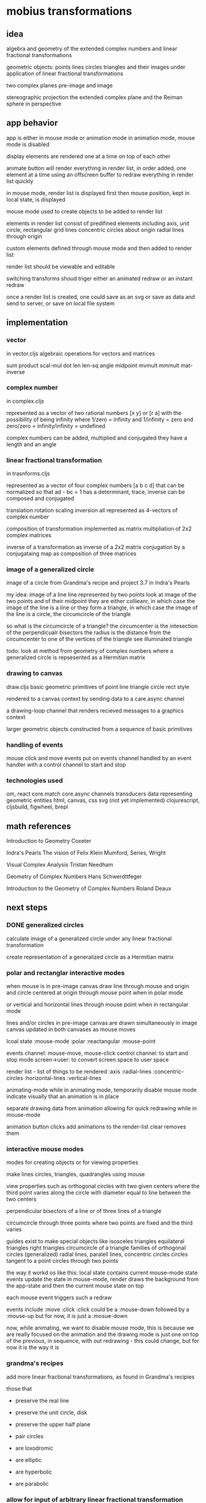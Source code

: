 * mobius transformations
** idea
   algebra and geometry of
   the extended complex numbers and
   linear fractional transformations

   geometric objects:
   points lines circles triangles
   and their images under application of linear fractional transformations

   two complex planes
   pre-image and image

   stereographic projection
   the extended complex plane
   and the Reiman sphere
   in perspective

** app behavior
   app is either in mouse mode or animation mode
   in animation mode, mouse mode is disabled

   display elements are rendered one at a time
   on top of each other

   animate button will render everything in render list,
   in order added, one element at a time
   using an offscreen buffer to redraw
   everything in render list quickly

   in mouse mode, render list is displayed first
   then mouse position, kept in local state, is displayed

   mouse mode used to create objects to be added to render list

   elements in render list consist of
   predifined elements including
   axis, unit circle,
   rectangular grid lines
   concentric circles about origin
   radial lines through origin

   custom elements defined through mouse mode
   and then added to render list

   render list should be viewable and editable

   switching transforms shoud triger either
   an animated redraw or an instant redraw

   once a render list is created,
   one could save as an svg or
   save as data and send to server,
   or save on local file system

** implementation
*** vector
    in vector.cljs
    algebraic operations for vectors and matrices

    sum product
    scal-mul
    dot
    len len-sq
    angle
    midpoint
    mvmult
    mmmult
    mat-inverse

*** complex number
    in complex.cljs

    represented as
    a vector of two rational numbers
    [x y] or [r a]
    with the possibility of being infinity
    where 1/zero = infinity and 1/infinity = zero
    and zero/zero = infinity/infinity = undefined

    complex numbers can be added, multiplied and conjugated
    they have a length and an angle

*** linear fractional transformation
    in trasnforms.cljs

    represented as
    a vector of four complex numbers
    [a b c d]
    that can be normalized so that
    ad - bc = 1
    has a determinant, trace, inverse
    can be composed and conjugated

    translation rotation scaling inversion
    all represented as 4-vectors of complex number

    composition of transformation implemented as
    matrix multipliation of 2x2 complex matrices

    inverse of a transformation as inverse of a 2x2 matrix
    conjugation by a conjugataing map as composition
    of three matrices

*** image of a generalized circle
    image of a circle from
    Grandma's recipe and project 3.7 in Indra's Pearls

    my idea:
    image of a line
    line represented by two points
    look at image of the two points and of their midpoint
    they are either collieanr,
    in which case the image of the line is a line
    or they form a triangle,
    in which case the image of the line is a circle,
    the circumcircle of the triangle

    so what is the circumcircle of a triangle?
    the circumcenter is the intesection of the perpendicualr bisectors
    the radius is the distance
    from the circumcenter
    to one of the vertices of the triangle
    see illuminated triangle

    todo:
    look at method from geometry of complex numbers
    where a generalized circle is repsesented as a Hermitian matrix

*** drawing to canvas
    draw.cljs
    basic geometric primitives of
    point line triangle circle rect
    style

    rendered to a canvas context
    by sending data to a care.async channel

    a drawing-loop channel
    that renders recieved messages to a graphics context

    larger geometric objects
    constructed from a sequence of basic primitives

*** handling of events
    mouse click and move events put on events channel
    handled by an event handler
    with a control channel to start and stop

*** technologies used
    om, react
    core.match
    core.async channels
    transducers
    data representing geometric entities
    html, canvas, css
    svg (not yet implemented)
    clojurescript, cljsbuild, figwheel, brepl

** math references
   Introduction to Geometry
   Coxeter

   Indra's Pearls
   The vision of Felix Klein
   Mumford, Series, Wright

   Visual Complex Analysis
   Tristan Needham

   Geometry of Complex Numbers
   Hans Schwerdttfeger

   Introduction to the
   Geometry of Complex Numbers
   Roland Deaux

** next steps
*** DONE generalized circles
    CLOSED: [2015-06-14 Sun 16:58]
    calculate image of a
    generalized circle
    under any linear fractional transformation

    create representation of
    a generalized circle
    as a Hermitian matrix

*** polar and rectanglar interactive modes
    when mouse is in pre-image canvas
    draw line through mouse and origin
    and circle centered at origin through mouse point
    when in polar mode

    or vertical and horizontal lines through mouse point
    when in rectangular mode

    lines and/or circles in pre-image canvas
    are drawn simultaneously in image canvas
    updated in both canvases as mouse moves

    lcoal state
    :mouse-mode :polar :reactangular
    :mouse-point

    events channel: mouse-move, mouse-click
    control channel: to start and stop mode
    screen->user: to convert screen space to user space

    render list - list of things to be rendered
    :axis :radial-lines :concentric-circles
    :horizontal-lines :vertical-lines

    animating-mode
    while in animating mode, temporarily disable mouse mode
    indicate visually that an animation is in place

    separate drawing data from animation
    allowing for quick redrawing while in mouse-mode

    animation button clicks add animations to the render-list
    clear removes them

*** interactive mouse modes
    modes for creating objects
    or for viewing properties

    make lines circles, triangles, quadrangles
    using mouse

    view properties such as
    orthogonal circles with two given centers
    where the third point varies along the circle
    with diameter equal to line between the two centers

    perpendicular bisectors of a line or of three lines of a triangle

    circumcircle through three points
    where two points are fixed and the third varies

    guides exist to make special objects like
    isosceles triangles
    equilateral triangles
    right triangles
    circumcircle of a triangle
    families of orthogonal circles (generalized)
    radial lines, paralell lines, concentric circles
    circles tangent to a point
    circles through two points

    the way it workd os like this:
    local state contains current mouse-mode state
    events update the state
    in mouse-mode,
    render draws the background from the app-state
    and then the current mouse state on top

    each mouse event triggers such a redraw

    events include :move :click
    :click could be a :mouse-down
    followed by a :mouse-up
    but for now, it is just a :mosue-down

    now, while animating, we want to disable mouse mode,
    this is because we are really focused on the animation
    and the drawing mode is just one on top of the previous,
    in sequence, with out redrawing - this could change,
    but for now it is the way it is

*** grandma's recipes
    add more linear fractional transformations,
    as found in Grandma's recipies

    those that
    - preserve the real line
    - preserve the unit circle, disk
    - preserve the upper half plane
    - pair circles

    - are loxodromic
    - are elliptic
    - are hyperbolic
    - are parabolic

*** allow for input of arbitrary linear fractional transformation
    and switching between a list of transforms, and adding new ones to the list

    allow for input of arbitrary complex number
    in polar and rectangular form
    - as [x y] -> x + iy
    - as [r a] -> r*exp(i*a)
    - as named complex numbers:
      zero one i infity w1
    - as operations on existing complex number
      minus recip conjugate
      and compositions thereof

    allow for input of linear fractional transformations
    by selection from a list or by entering 4 complex numbers

*** show properties of the transformation
    entries a b c d
    determinant
    trace
    inverse
    fixed points

*** allow for conjugation
    with translation, rotation, scaling
*** DONE add unit tests
    CLOSED: [2015-06-18 Thu 10:28]
    unit
*** add more comprehensive unit tests
    clojurescript testing
    https://github.com/clojure/clojurescript/wiki/Testing

*** add test.check
    generative tests
    test properties

    0.7.0
    https://github.com/clojure/test.check

*** add schema contracts
    for dicumentation and testing

    (require '[schema.core :as s :include-macros true])
    (doc schema.core)

    namespace documentation

    blog:
    http://blog.getprismatic.com/schema-for-clojurescript-data-shape-declaration-and-validation/
    docs:
    http://prismatic.github.io/schema/

    github:
    https://github.com/Prismatic/schema


    #+BEGIN_SRC clojure
      (def Point [s/Num])
      (def Circle "a schema for circles" {:center Point :radius s/Num})

      (s/check Circle {:center [0 0] :radius 1})
      (s/validate Circle {:center [0 0] :radius 1})

      (def circle [(s/one s/Keyword "tag") (s/one Circle "data")])
      (s/check circle [:circle {:center [0 0] :radius 1}])
    #+END_SRC

    how to describe [:triangle p1 p2 p3]

    for instance
    a point is a single complex number
    a line, two complex numbers
    a triangle made up of three complex numbers,
    if not collinear, has a circumcircle - a circumcenter and a radius
    a transform can be applied to a point a line or a triangle
    and consists of complex addition and multiplication
    along with subtraction and division
    with refelction and inversion using the complex conjugate

*** contracts as types
    https://github.com/jessitron/contracts-as-types-examples/blob/master/test/contractypes/report_example_test.clj
    https://github.com/jessitron/contracts-as-types-examples
    https://github.com/jessitron/schematron

    Philly ETE 2015 #4
    Contracts & Clojure: The Best-Yet Compromise of Types and Tests
    Jessica Kerr
    https://www.youtube.com/watch?v=GFQqyXoL0YQ
    http://www.slideshare.net/jessitron/contracts-inclojurepete

    david mcneil extending prismatic schema to higher order
    http://david-mcneil.com/post/114783282473/extending-prismatic-schema-to-higher-order
    https://gist.github.com/david-mcneil/a46b091c05a91adb8336

*** get transit working
    round trip some data
*** add complex sqrt
    with tests
*** re factor draw
    into canvas specific stuff
    and mobius stuff
    add svg impementation

*** extend line segment
    line between two points
    should sometimes be extended to a whole line

    would be nice to be able to distinguish the three parts
    given two points, p1 p2,
    the three parts are
    the finite segment p1 to p2
    the infinite segments
    from infinity to p1 and
    from p2 to infinity

    and then the image of the three parts
    could also be distinguished

    as an example, consider mouse-mode, rectangular
    the vertical line consists of
    point to real axis
    and then to infinity
    and from point to infinity
    and simalarly for horizontal lines but with imaginary axis
*** three points make a circle
    the circumcircle of a triangle, if not collinear

    when the image of a line is a circle,
    the three points of the image circle are
    images of p1 p2 and infinity
    and just as the lien between two points makes three segments
    so does the image circle of a line
    that is, three corresponding arcs of a circle

    an example is under the Cayley transformation,
    in mouse-mode, polar, the line from the mouse point through the origin
    the three points are the origin, the mouse point, and infinity
    the line should have three distinctive parts
    as well as its image
    whether its image is a line or a circle

    0 1 i
    line 0 1 -> unit circle
    line 0 i -> real axis
    infinity -> one
    unit circle -> imaginary axis

    circles inside unit circle
    circles outside unit circle

    see how a line is really just a circle of infinite radius
*** express circle by three points
    as an alternative representation,
    in addition to center radius representation
    a circle can be represented by three points
    that is the circumcirlce of the triangle
    consisting of the three given points

    in case the three points are colliner,
    then the circle is really a line,
    which is a circle in the generalized sense

*** parameterized circle
    z = (at + b)/(ct + d)
    generalized equation
    z*zbar + a*z + abar*zbar + b = 0
    center = -abar
    radius = a*abar - b

    example: z = (1 + it)/(1 - it)
    z1 z0 zinfinity

    constructed and
    calibrated

    see Deaux

*** geometry and complex numbers
    including infinity
    circle through infinity is a line
*** define the terms
    complex number
    addition, multiplication, one, zero
    subtraction, multiplication
    length angle
    point line triangle circle
    basic operations
    translation, dilation
    reflection - in a line or a circle

    transforms using + - * / bar
    circle preserving transformations
    orientation, preserving and reversing

*** describe the data
    tell a story

    two paths
    one using reords and extend-type
    another vectors and core.match

    so what is he relevant data here?
    primitive types: point line circle triangle style
    to be combined in a sequence to be rendered to the canvas
    or, eventually, to svg

    to be able to animate illustrations,
    illuminate ideas

    geoemtric types with style
    number types with algebraic operations
    addition and multiplication
    complex number

    transformation types
    that can be compoesed, conjugated
    have inverses
    and preserve generalized circles

    generalized circles
    a circle or a line
    can be transformed
    and, with some style, rendered

    families of circles, pencils
    and orthogonal compliments
    images of pencils

    basic transformations
    applied to
    unit circle
    real axis

    translation and dilation
    addition and multiplication

    geomtric data assiciated with a transform
    to illustrate that transform

    ability to create data and save or
    pass it to the server
    store it in a data base
    comment on it and share it
    or save it locally to the file system
    evenually synching with db
*** play of game
    basic objects ad operations
    transforamtion geometry
    using complex number
    making more complex things form simple ones

    classifying all modius transformations
    generate pencils of circles, generalized cirles
    along with orthogonal compliments
    just using an axis and a circle with
    translation and dilation,
    which in turn uses addition and multiplication
    of complex numbers and their inverses

    define a set of terms
    which are used throughout,
    illustrated by example
    implemented in code
    as basic data structures

    read the story with a b-repl
    connect algebra and geometry
